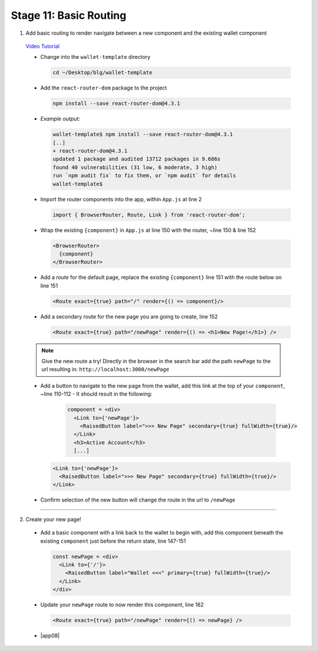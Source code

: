 Stage 11: Basic Routing
=========================

1. Add basic routing to render navigate between a new component and the existing wallet component

  `Video Tutorial <https://drive.google.com/open?id=1hcdKMRLm6w4Pyewqse3uaIFQeg-s4VcU>`_

  - Change into the ``wallet-template`` directory

    .. code-block::

      cd ~/Desktop/blg/wallet-template

  - Add the ``react-router-dom`` package to the project

    .. code-block:: console

      npm install --save react-router-dom@4.3.1

  - *Example output:*

    .. code-block:: console

      wallet-template$ npm install --save react-router-dom@4.3.1
      [..]
      + react-router-dom@4.3.1
      updated 1 package and audited 13712 packages in 9.686s
      found 40 vulnerabilities (31 low, 6 moderate, 3 high)
      run `npm audit fix` to fix them, or `npm audit` for details
      wallet-template$

  - Import the router components into the app, within ``App.js`` at line 2

    .. code-block:: javascript

      import { BrowserRouter, Route, Link } from 'react-router-dom';

  - Wrap the existing ``{component}`` in ``App.js`` at line 150 with the router, ~line 150 & line 152

    .. code-block:: html

      <BrowserRouter>
        {component}
      </BrowserRouter>

  - Add a *route* for the default page, replace the existing ``{component}`` line 151 with the route below on line 151 

    .. code-block:: html

      <Route exact={true} path="/" render={() => component}/>

  - Add a secondary route for the new page you are going to create, line 152

    .. code-block:: html

      <Route exact={true} path="/newPage" render={() => <h1>New Page!</h1>} />

  .. note::

    Give the new route a try!  
    Directly in the browser in the search bar add the path ``newPage`` to the url resulting in: ``http://localhost:3000/newPage`` 

  - Add a button to navigate to the new page from the wallet, add this link at the top of your ``component``, ~line 110-112
    - It should result in the following:

      .. code-block:: html

        component = <div>
          <Link to={'newPage'}>
            <RaisedButton label=">>> New Page" secondary={true} fullWidth={true}/>
          </Link>
          <h3>Active Account</h3>
          [...]

    .. code-block:: html

      <Link to={'newPage'}>
        <RaisedButton label=">>> New Page" secondary={true} fullWidth={true}/>
      </Link>

  - Confirm selection of the new button will change the route in the url to ``/newPage``

----

2. Create your new page!

  - Add a basic component with a link back to the wallet to begin with, add this component beneath the existing ``component`` 
    just before the return state, line 147-151

    .. code-block:: html

      const newPage = <div>
        <Link to={'/'}>
          <RaisedButton label="Wallet <<<" primary={true} fullWidth={true}/>
        </Link>
      </div>

  - Update your ``newPage`` route to now render this component, line 162

    .. code-block:: html

      <Route exact={true} path="/newPage" render={() => newPage} />

  - |app08|

    .. |app08| raw:: html

      <a href="https://github.com/Blockchain-Learning-Group/course-resources/blob/master/wallet-template/dev-stages/App.8.js" target="_blank">Complete App.js solution may be found here</a>
